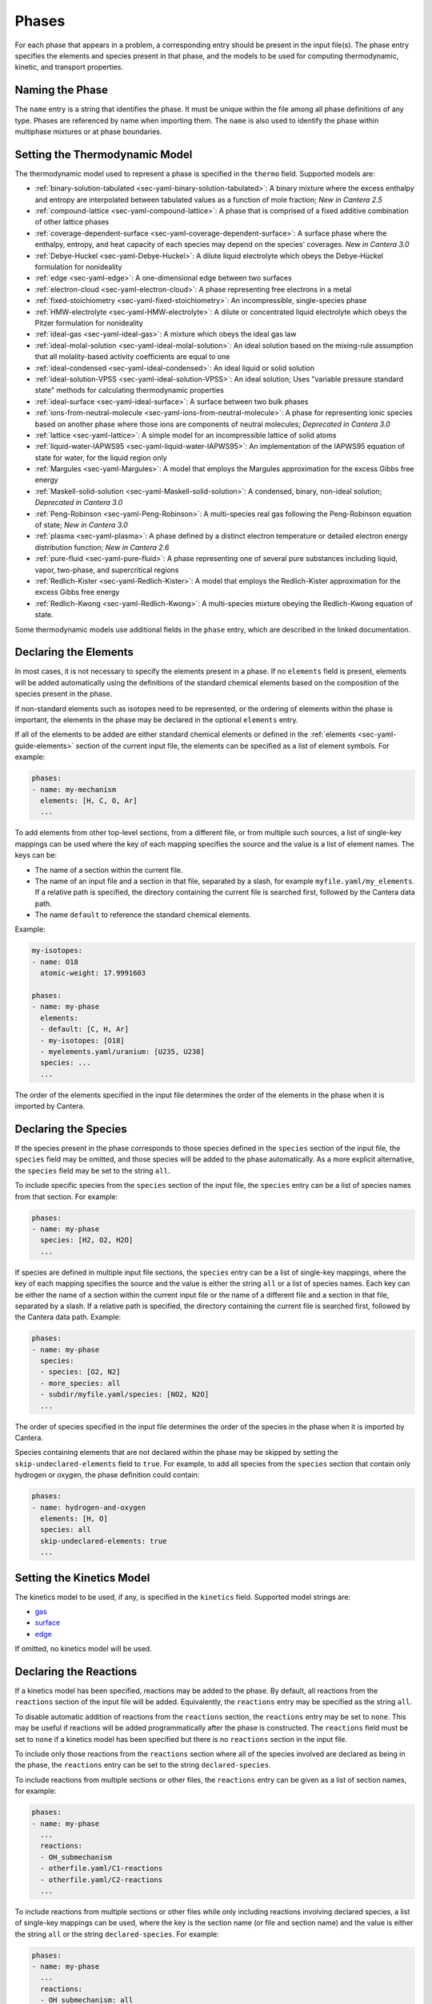 .. slug: phases
.. title: Phases and their Interfaces

.. jumbotron::

   .. raw:: html

      <h1 class="display-4">Phases and their Interfaces in YAML</h1>

   .. class:: lead

      A description of how phases and interfaces are defined in YAML input files.

.. TODO: Add link to :ref:`YAML phases <sec-yaml-phases>` once version 2.6 is released

Phases
======

For each phase that appears in a problem, a corresponding entry should be
present in the input file(s). The phase entry specifies the elements and species
present in that phase, and the models to be used for computing thermodynamic,
kinetic, and transport properties.

Naming the Phase
----------------

The ``name`` entry is a string that identifies the phase. It must be unique
within the file among all phase definitions of any type. Phases are referenced
by name when importing them. The ``name`` is also used to identify the phase
within multiphase mixtures or at phase boundaries.

Setting the Thermodynamic Model
-------------------------------

The thermodynamic model used to represent a phase is specified in the ``thermo``
field. Supported models are:

- :ref:`binary-solution-tabulated <sec-yaml-binary-solution-tabulated>`: A
  binary mixture where the excess enthalpy and entropy are interpolated between
  tabulated values as a function of mole fraction; *New in Cantera 2.5*
- :ref:`compound-lattice <sec-yaml-compound-lattice>`: A phase that is comprised
  of a fixed additive combination of other lattice phases
- :ref:`coverage-dependent-surface <sec-yaml-coverage-dependent-surface>`: A surface
  phase where the enthalpy, entropy, and heat capacity of each species may depend on
  the species' coverages. *New in Cantera 3.0*
- :ref:`Debye-Huckel <sec-yaml-Debye-Huckel>`: A dilute liquid electrolyte which
  obeys the Debye-Hückel formulation for nonideality
- :ref:`edge <sec-yaml-edge>`: A one-dimensional edge between two surfaces
- :ref:`electron-cloud <sec-yaml-electron-cloud>`: A phase representing free
  electrons in a metal
- :ref:`fixed-stoichiometry <sec-yaml-fixed-stoichiometry>`: An incompressible,
  single-species phase
- :ref:`HMW-electrolyte <sec-yaml-HMW-electrolyte>`: A dilute or concentrated
  liquid electrolyte which obeys the Pitzer formulation for nonideality
- :ref:`ideal-gas <sec-yaml-ideal-gas>`: A mixture which obeys the ideal gas law
- :ref:`ideal-molal-solution <sec-yaml-ideal-molal-solution>`: An ideal solution
  based on the mixing-rule assumption that all molality-based activity
  coefficients are equal to one
- :ref:`ideal-condensed <sec-yaml-ideal-condensed>`: An ideal liquid or solid solution
- :ref:`ideal-solution-VPSS <sec-yaml-ideal-solution-VPSS>`: An ideal solution;
  Uses "variable pressure standard state" methods for calculating thermodynamic
  properties
- :ref:`ideal-surface <sec-yaml-ideal-surface>`: A surface between two bulk
  phases
- :ref:`ions-from-neutral-molecule <sec-yaml-ions-from-neutral-molecule>`: A
  phase for representing ionic species based on another phase where those ions
  are components of neutral molecules; *Deprecated in Cantera 3.0*
- :ref:`lattice <sec-yaml-lattice>`: A simple model for an incompressible
  lattice of solid atoms
- :ref:`liquid-water-IAPWS95 <sec-yaml-liquid-water-IAPWS95>`: An implementation
  of the IAPWS95 equation of state for water, for the liquid region only
- :ref:`Margules <sec-yaml-Margules>`: A model that employs the Margules
  approximation for the excess Gibbs free energy
- :ref:`Maskell-solid-solution <sec-yaml-Maskell-solid-solution>`: A condensed,
  binary, non-ideal solution; *Deprecated in Cantera 3.0*
- :ref:`Peng-Robinson <sec-yaml-Peng-Robinson>`: A multi-species real gas following the
  Peng-Robinson equation of state; *New in Cantera 3.0*
- :ref:`plasma <sec-yaml-plasma>`: A phase defined by a distinct electron temperature or
  detailed electron energy distribution function; *New in Cantera 2.6*
- :ref:`pure-fluid <sec-yaml-pure-fluid>`: A phase representing one of several
  pure substances including liquid, vapor, two-phase, and supercritical regions
- :ref:`Redlich-Kister <sec-yaml-Redlich-Kister>`: A model that employs the
  Redlich-Kister approximation for the excess Gibbs free energy
- :ref:`Redlich-Kwong <sec-yaml-Redlich-Kwong>`: A multi-species mixture obeying
  the Redlich-Kwong equation of state.

Some thermodynamic models use additional fields in the ``phase`` entry, which
are described in the linked documentation.

Declaring the Elements
----------------------

In most cases, it is not necessary to specify the elements present in a phase.
If no ``elements`` field is present, elements will be added automatically using
the definitions of the standard chemical elements based on the composition of
the species present in the phase.

If non-standard elements such as isotopes need to be represented, or the
ordering of elements within the phase is important, the elements in the phase
may be declared in the optional ``elements`` entry.

If all of the elements to be added are either standard chemical elements or
defined in the :ref:`elements <sec-yaml-guide-elements>` section of the current
input file, the elements can be specified as a list of element symbols. For
example:

.. code:: yaml

    phases:
    - name: my-mechanism
      elements: [H, C, O, Ar]
      ...

To add elements from other top-level sections, from a different file, or from
multiple such sources, a list of single-key mappings can be used
where the key of each mapping specifies the source and the value is a list of
element names. The keys can be:

- The name of a section within the current file.
- The name of an input file and a section in that file, separated by a slash,
  for example ``myfile.yaml/my_elements``. If a relative path is specified, the
  directory containing the current file is searched first, followed by the
  Cantera data path.
- The name ``default`` to reference the standard chemical elements.

Example:

.. code:: yaml

    my-isotopes:
    - name: O18
      atomic-weight: 17.9991603

    phases:
    - name: my-phase
      elements:
      - default: [C, H, Ar]
      - my-isotopes: [O18]
      - myelements.yaml/uranium: [U235, U238]
      species: ...
      ...

The order of the elements specified in the input file determines the order of
the elements in the phase when it is imported by Cantera.

Declaring the Species
---------------------

If the species present in the phase corresponds to those species defined in the
``species`` section of the input file, the ``species`` field may be omitted, and
those species will be added to the phase automatically. As a more explicit
alternative, the ``species`` field may be set to the string ``all``.

To include specific species from the ``species`` section of the input file, the
``species`` entry can be a list of species names from that section. For example:

.. code:: yaml

    phases:
    - name: my-phase
      species: [H2, O2, H2O]
      ...

If species are defined in multiple input file sections, the ``species`` entry
can be a list of single-key mappings, where the key of each mapping specifies
the source and the value is either the string ``all`` or a list of species
names. Each key can be either the name of a section within the current input
file or the name of a different file and a section in that file, separated by a
slash. If a relative path is specified, the directory containing the current
file is searched first, followed by the Cantera data path. Example:

.. code:: yaml

    phases:
    - name: my-phase
      species:
      - species: [O2, N2]
      - more_species: all
      - subdir/myfile.yaml/species: [NO2, N2O]
      ...

The order of species specified in the input file determines the order of the
species in the phase when it is imported by Cantera.

Species containing elements that are not declared within the phase may be
skipped by setting the ``skip-undeclared-elements`` field to ``true``. For
example, to add all species from the ``species`` section that contain only
hydrogen or oxygen, the phase definition could contain:

.. code:: yaml

    phases:
    - name: hydrogen-and-oxygen
      elements: [H, O]
      species: all
      skip-undeclared-elements: true
      ...

Setting the Kinetics Model
--------------------------

The kinetics model to be used, if any, is specified in the ``kinetics`` field.
Supported model strings are:

- `gas <{{% ct_docs doxygen/html/de/dae/classCantera_1_1GasKinetics.html#details %}}>`__
- `surface <{{% ct_docs doxygen/html/d1/d72/classCantera_1_1InterfaceKinetics.html#details %}}>`__
- `edge <{{% ct_docs doxygen/html/d0/df0/classCantera_1_1EdgeKinetics.html#details %}}>`__

If omitted, no kinetics model will be used.

Declaring the Reactions
-----------------------

If a kinetics model has been specified, reactions may be added to the phase. By
default, all reactions from the ``reactions`` section of the input file will be
added. Equivalently, the ``reactions`` entry may be specified as the string
``all``.

To disable automatic addition of reactions from the ``reactions`` section, the
``reactions`` entry may be set to ``none``. This may be useful if reactions will
be added programmatically after the phase is constructed. The ``reactions``
field must be set to ``none`` if a kinetics model has been specified but there
is no ``reactions`` section in the input file.

To include only those reactions from the ``reactions`` section where all of the
species involved are declared as being in the phase, the ``reactions`` entry
can be set to the string ``declared-species``.

To include reactions from multiple sections or other files, the ``reactions``
entry can be given as a list of section names, for example:

.. code:: yaml

    phases:
    - name: my-phase
      ...
      reactions:
      - OH_submechanism
      - otherfile.yaml/C1-reactions
      - otherfile.yaml/C2-reactions
      ...

To include reactions from multiple sections or other files while only including
reactions involving declared species, a list of single-key mappings can be used,
where the key is the section name (or file and section name) and the value is
either the string ``all`` or the string ``declared-species``. For example:

.. code:: yaml

    phases:
    - name: my-phase
      ...
      reactions:
      - OH_submechanism: all
      - otherfile.yaml/C1-reactions: all
      - otherfile.yaml/C2-reactions: declared-species
      ...

To permit reactions containing third-body efficiencies for species not present
in the phase, the additional field ``skip-undeclared-third-bodies`` may be added
to the phase entry with the value ``true``.

Setting the Transport Model
---------------------------

To enable transport property calculation, the transport model to be used can be
specified in the ``transport`` field. Supported models are:

- `high-pressure <{{% ct_docs doxygen/html/d9/d63/classCantera_1_1HighPressureGasTransport.html#details %}}>`__:
  A model for high-pressure gas transport properties based on a method of
  corresponding states
- `ionized-gas <{{% ct_docs doxygen/html/d4/d65/classCantera_1_1IonGasTransport.html#details %}}>`__:
  A model implementing the Stockmayer-(n,6,4) model for transport of ions in
  a gas
- `mixture-averaged <{{% ct_docs doxygen/html/d9/d17/classCantera_1_1MixTransport.html#details %}}>`__:
  The mixture-averaged transport model for ideal gases
- `mixture-averaged-CK <{{% ct_docs doxygen/html/d9/d17/classCantera_1_1MixTransport.html#details %}}>`__:
  The mixture-averaged transport model for ideal gases, using polynomial
  fits corresponding to Chemkin-II
- `multicomponent <{{% ct_docs doxygen/html/df/d7c/classCantera_1_1MultiTransport.html#details %}}>`__:
  The multicomponent transport model for ideal gases
- `multicomponent-CK <{{% ct_docs doxygen/html/df/d7c/classCantera_1_1MultiTransport.html#details %}}>`__:
  The multicomponent transport model for ideal gases, using polynomial fits
  corresponding to Chemkin-II
- `unity-Lewis-number <{{% ct_docs doxygen/html/d3/dd6/classCantera_1_1UnityLewisTransport.html#details %}}>`__:
  A transport model for ideal gases, where diffusion coefficients for all
  species are set so that the Lewis number is 1
- `water <{{% ct_docs doxygen/html/df/d1f/classCantera_1_1WaterTransport.html#details %}}>`__:
  A transport model for pure water applicable in both liquid and vapor phases

Declaring Adjacent Phases
-------------------------

For interface phases (surfaces and edges), the names of phases adjacent to the interface
can be specified, in which case these additional phases can be automatically constructed
when creating the interface phase. This behavior is useful when the interface has
reactions that include species from one of these adjacent phases, since those phases
must be known when adding such reactions to the interface.

If the definitions of the adjacent phases are contained in the `phases` section of the
same input file as the interface, they can be specified as a list of names:

.. code:: yaml

    phases:
    - name: my-surface-phase
      ...
      adjacent: [gas, bulk]
      ...
    - name: gas
      ...
    - name: bulk
      ...

Alternatively, if the adjacent phase definitions are in other sections or other input
files, they can be specified as a list of single-key mappings where the key is the
section name (or file and section name) and the value is the phase name:

.. code:: yaml

    phases:
    - name: my-surface-phase
      ...
      adjacent:
      - {my-other-phases: gas}
      - {path/to/other-file.yaml/phases: bulk} # a phase defined in the 'phases' section
                                               # of a different YAML file
      ...

    my-other-phases:
    - name: gas
      ...

Since an interface kinetics mechanism is defined for the lowest-dimensional phase
involved in the mechanism, only higher-dimensional adjacent phases should be specified.
For example, when defining a surface, adjacent bulk phases may be specified, but
adjacent edges must not.

Setting the Initial State
-------------------------

The state of a phase can be set using two properties to set the thermodynamic
state, plus the composition. This state is specified as a mapping in the
``state`` field of ``phase`` entry.

The thermodynamic state can be set in terms of two of the following properties,
with the valid property pairs depending on the phase model:

- ``temperature`` or ``T``
- ``pressure`` or ``P``
- ``enthalpy`` or ``H``
- ``entropy`` or ``S``
- ``int-energy``, ``internal-energy`` or ``U``
- ``specific-volume`` or ``V``
- ``density`` or ``D``
- ``vapor-fraction`` or ``Q``

The composition can be set using one of the following fields, depending on the
phase type. The composition is specified as a mapping of species names to
values. Where necessary, the values will be automatically normalized.

- ``mass-fractions`` or ``Y``
- ``mole-fractions`` or ``X``
- ``coverages``
- ``molalities`` or ``M``

Examples:

.. code:: yaml

    phases:
    - name: my-phase
      ...
      state:
        T: 300 K
        P: 101325 Pa
        X: {O2: 1.0, N2: 3.76}
    - name: my-other-phase
      ...
      state:
        density: 100 kg/m^3
        T: 298
        Y:
          CH4: 0.2
          C3H8: 0.1
          CO2: 0.7

For pure fluid phases, the temperature, pressure, and vapor fraction may all be
specified if and only if they define a consistent state.

Examples
--------

The following input file defines two equivalent gas phases including all
reactions and species defined in the input file. The species and reaction data
is not shown for clarity. In the second case, the phase definition is simplified
by having the elements added based on the species definitions, taking the
species definitions from the default ``species`` section, and reactions from the
default ``reactions`` section.

.. code:: yaml

    phases:
    - name: gas1
      thermo: ideal-gas
      elements: [O, H, N, Ar]
      species: [H2, H, O, O2, OH, H2O, HO2, H2O2, N2, AR]
      kinetics: gas
      reactions: all
      transport: mixture-averaged
      state:
        T: 300.0
        P: 1.01325e+05
    - name: gas2
      thermo: ideal-gas
      kinetics: gas
      transport: mixture-averaged
      state: {T: 300.0, 1 atm}

    species:
    - H2: ...
    - H: ...
    ...
    - AR: ...

    reactions:
    ...

An input file defining an interface and its adjacent bulk phases, with full
species data not shown for clarity:

.. code:: yaml

    phases:
    - name: graphite
      thermo: lattice
      species:
      - graphite-species: all
      state: {T: 300, P: 101325, X: {C6: 1.0, LiC6: 1e-5}}
      density: 2.26 g/cm^3

    - name: electrolyte
      thermo: lattice
      species: [{electrolyte-species: all}]
      density: 1208.2 kg/m^3
      state:
        T: 300
        P: 101325
        X: {Li+(e): 0.08, PF6-(e): 0.08, EC(e): 0.28, EMC(e): 0.56}

    - name: anode-surface
      thermo: ideal-surface
      adjacent: [graphite, electrolyte]
      kinetics: surface
      reactions: [graphite-anode-reactions]
      species: [{anode-species: all}]
      site-density: 1.0 mol/cm^2
      state: {T: 300, P: 101325}

    graphite-species:
    - name: C6
      ...
    - name: LiC6
      ...

    electrolyte-species:
    - name: Li+(e)
      ...
    - name: PF6-(e)
      ...
    - name: EC(e)
      ...
    - name: EMC(e)
      ...

    anode-species:
    - name: (int)
      ...

    graphite-anode-reactions:
    - equation: LiC6 <=> Li+(e) + C6
      rate-constant: [5.74, 0.0, 0.0]
      beta: 0.4


.. container:: container

   .. container:: row

      .. container:: col-4 text-center offset-4

         .. container:: btn btn-primary
            :tagname: a
            :attributes: href=defining-phases.html

            Return: Defining Phases

      .. container:: col-4 text-right

         .. container:: btn btn-primary
            :tagname: a
            :attributes: href=yaml-species.html

            Next: Elements and Species
